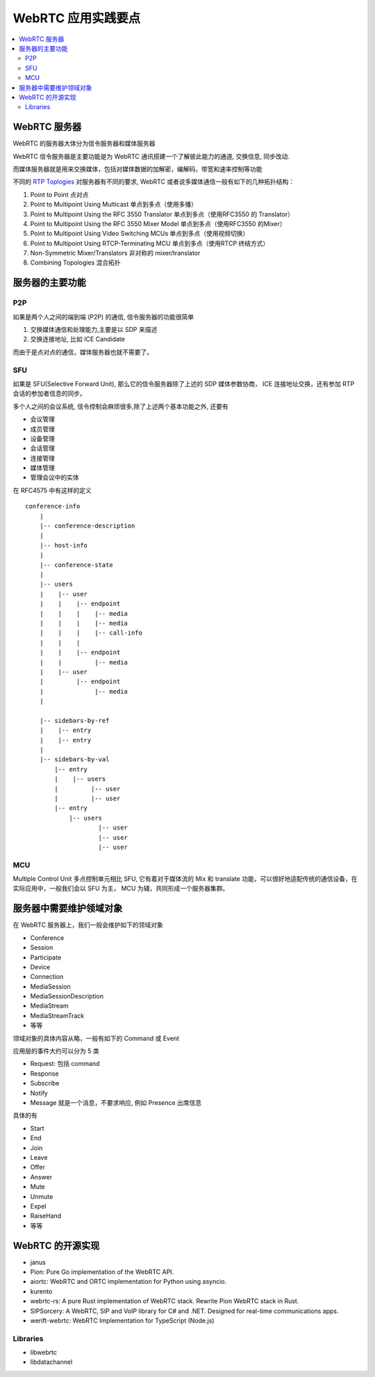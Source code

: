 ######################
WebRTC 应用实践要点
######################

.. contents::
    :local:


WebRTC 服务器
==========================================

WebRTC 的服务器大体分为信令服务器和媒体服务器

WebRTC 信令服务器是主要功能是为 WebRTC 通讯搭建一个了解彼此能力的通道, 交换信息, 同步改动.

而媒体服务器就是用来交换媒体，包括对媒体数据的加解密，编解码，带宽和速率控制等功能

不同的 `RTP Toplogies`_ 对服务器有不同的要求, WebRTC 或者说多媒体通信一般有如下的几种拓扑结构：

1. Point to Point 点对点
2. Point to Multipoint Using Multicast 单点到多点（使用多播）
3. Point to Multipoint Using the RFC 3550 Translator  单点到多点（使用RFC3550 的 Translator）
4. Point to Multipoint Using the RFC 3550 Mixer Model 单点到多点（使用RFC3550 的Mixer）
5. Point to Multipoint Using Video Switching MCUs 单点到多点（使用视频切换）
6. Point to Multipoint Using RTCP-Terminating MCU 单点到多点（使用RTCP 终结方式）
7. Non-Symmetric Mixer/Translators 非对称的 mixer/translator
8. Combining Topologies 混合拓扑

服务器的主要功能
=========================

P2P
-------------------------

如果是两个人之间的端到端 (P2P) 的通信, 信令服务器的功能很简单

1) 交换媒体通信和处理能力,主要是以 SDP 来描述
2) 交换连接地址, 比如 ICE Candidate

而由于是点对点的通信，媒体服务器也就不需要了。

.. image:: ../_static/webrtc_p2p.png



SFU
----------------

如果是 SFU(Selective Forward Unit), 那么它的信令服务器除了上述的 SDP 媒体参数协商， ICE 连接地址交换，还有参加 RTP 会话的参加者信息的同步。

.. image:: ../_static/webrtc_sfu.webp

多个人之间的会议系统, 信令控制会麻烦很多,除了上述两个基本功能之外, 还要有

* 会议管理
* 成员管理
* 设备管理
* 会话管理
* 连接管理
* 媒体管理
* 管理会议中的实体

在 RFC4575 中有这样的定义

::

    conference-info
        |
        |-- conference-description
        |
        |-- host-info
        |
        |-- conference-state
        |
        |-- users
        |    |-- user
        |    |    |-- endpoint
        |    |    |    |-- media
        |    |    |    |-- media
        |    |    |    |-- call-info
        |    |    |
        |    |    |-- endpoint
        |    |         |-- media
        |    |-- user
        |         |-- endpoint
        |              |-- media
        |

        |-- sidebars-by-ref
        |    |-- entry
        |    |-- entry
        |
        |-- sidebars-by-val
            |-- entry
            |    |-- users
            |         |-- user
            |         |-- user
            |-- entry
                |-- users
                        |-- user
                        |-- user
                        |-- user



MCU
----------------

Multiple Control Unit 多点控制单元相比 SFU, 它有着对于媒体流的 Mix 和 translate 功能，可以很好地适配传统的通信设备，在实际应用中，一般我们会以 SFU 为主， MCU 为辅，共同形成一个服务器集群。

.. image:: ../_static/webrtc_mcu.png


服务器中需要维护领域对象
============================

在 WebRTC 服务器上，我们一般会维护如下的领域对象

* Conference 
* Session 
* Participate 
* Device 
* Connection
* MediaSession
* MediaSessionDescription
* MediaStream
* MediaStreamTrack
* 等等

领域对象的具体内容从略，一般有如下的 Command 或 Event

应用层的事件大约可以分为 5 类

* Request: 包括 command
* Response
* Subscribe 
* Notify
* Message 就是一个消息，不要求响应, 例如 Presence 出席信息

具体的有

* Start 
* End
* Join 
* Leave 
* Offer
* Answer
* Mute
* Unmute
* Expel
* RaiseHand
* 等等




.. _RTP Toplogies: https://www.rfc-editor.org/rfc/rfc5117.html


WebRTC 的开源实现
=================================
* janus
* Pion: Pure Go implementation of the WebRTC API.
* aiortc: WebRTC and ORTC implementation for Python using asyncio.
* kurento
* webrtc-rs: A pure Rust implementation of WebRTC stack. Rewrite Pion WebRTC stack in Rust.
* SIPSorcery: A WebRTC, SIP and VoIP library for C# and .NET. Designed for real-time communications apps.
* werift-webrtc: WebRTC Implementation for TypeScript (Node.js)



Libraries
--------------------------------------------
* libwebrtc 
* libdatachannel

.. _webrtc-echoes: https://github.com/sipsorcery/webrtc-echoes